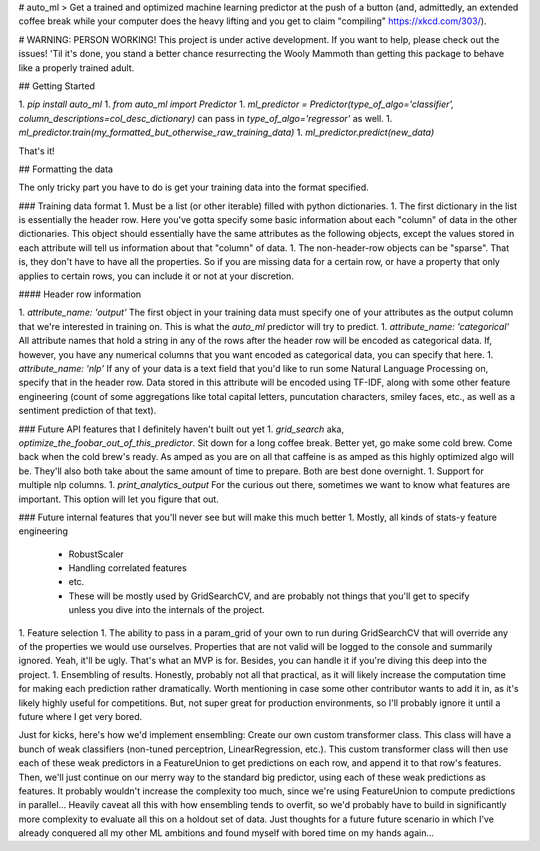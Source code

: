 # auto_ml
> Get a trained and optimized machine learning predictor at the push of a button (and, admittedly, an extended coffee break while your computer does the heavy lifting and you get to claim "compiling" https://xkcd.com/303/). 


# WARNING: PERSON WORKING! 
This project is under active development. If you want to help, please check out the issues! 'Til it's done, you stand a better chance resurrecting the Wooly Mammoth than getting this package to behave like a properly trained adult. 

## Getting Started

1. `pip install auto_ml`
1. `from auto_ml import Predictor`
1. `ml_predictor = Predictor(type_of_algo='classifier', column_descriptions=col_desc_dictionary)` can pass in `type_of_algo='regressor'` as well. 
1. `ml_predictor.train(my_formatted_but_otherwise_raw_training_data)`
1. `ml_predictor.predict(new_data)`

That's it!

## Formatting the data

The only tricky part you have to do is get your training data into the format specified. 

### Training data format
1. Must be a list (or other iterable) filled with python dictionaries.
1. The first dictionary in the list is essentially the header row. Here you've gotta specify some basic information about each "column" of data in the other dictionaries. This object should essentially have the same attributes as the following objects, except the values stored in each attribute will tell us information about that "column" of data. 
1. The non-header-row objects can be "sparse". That is, they don't have to have all the properties. So if you are missing data for a certain row, or have a property that only applies to certain rows, you can include it or not at your discretion. 

#### Header row information

1. `attribute_name: 'output'` The first object in your training data must specify one of your attributes as the output column that we're interested in training on. This is what the `auto_ml` predictor will try to predict. 
1. `attribute_name: 'categorical'` All attribute names that hold a string in any of the rows after the header row will be encoded as categorical data. If, however, you have any numerical columns that you want encoded as categorical data, you can specify that here. 
1. `attribute_name: 'nlp'` If any of your data is a text field that you'd like to run some Natural Language Processing on, specify that in the header row. Data stored in this attribute will be encoded using TF-IDF, along with some other feature engineering (count of some aggregations like total capital letters, puncutation characters, smiley faces, etc., as well as a sentiment prediction of that text). 


### Future API features that I definitely haven't built out yet
1. `grid_search` aka, `optimize_the_foobar_out_of_this_predictor`. Sit down for a long coffee break. Better yet, go make some cold brew. Come back when the cold brew's ready. As amped as you are on all that caffeine is as amped as this highly optimized algo will be. They'll also both take about the same amount of time to prepare. Both are best done overnight. 
1. Support for multiple nlp columns. 
1. `print_analytics_output` For the curious out there, sometimes we want to know what features are important. This option will let you figure that out. 

### Future internal features that you'll never see but will make this much better
1. Mostly, all kinds of stats-y feature engineering
  - RobustScaler
  - Handling correlated features
  - etc. 
  - These will be mostly used by GridSearchCV, and are probably not things that you'll get to specify unless you dive into the internals of the project. 
1. Feature selection
1. The ability to pass in a param_grid of your own to run during GridSearchCV that will override any of the properties we would use ourselves. Properties that are not valid will be logged to the console and summarily ignored. Yeah, it'll be ugly. That's what an MVP is for. Besides, you can handle it if you're diving this deep into the project. 
1. Ensembling of results. Honestly, probably not all that practical, as it will likely increase the computation time for making each prediction rather dramatically. Worth mentioning in case some other contributor wants to add it in, as it's likely highly useful for competitions. But, not super great for production environments, so I'll probably ignore it until a future where I get very bored. 

Just for kicks, here's how we'd implement ensembling:
Create our own custom transformer class.
This class will have a bunch of weak classifiers (non-tuned perceptrion, LinearRegression, etc.). 
This custom transformer class will then use each of these weak predictors in a FeatureUnion to get predictions on each row, and append it to that row's features. 
Then, we'll just continue on our merry way to the standard big predictor, using each of these weak predictions as features. It probably wouldn't increase the complexity too much, since we're using FeatureUnion to compute predictions in parallel...
Heavily caveat all this with how ensembling tends to overfit, so we'd probably have to build in significantly more complexity to evaluate all this on a holdout set of data. 
Just thoughts for a future future scenario in which I've already conquered all my other ML ambitions and found myself with bored time on my hands again...


